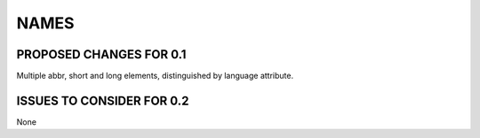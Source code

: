 #####
NAMES
#####

************************
PROPOSED CHANGES FOR 0.1
************************

Multiple abbr, short and long elements, distinguished by language attribute.


**************************
ISSUES TO CONSIDER FOR 0.2
**************************

None
